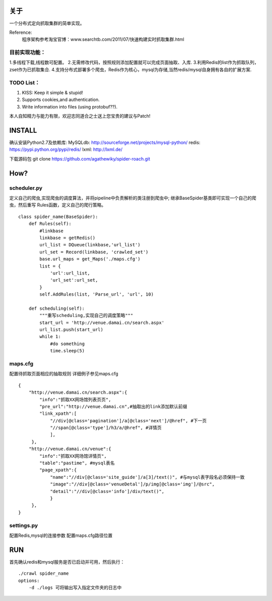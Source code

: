关于
========

一个分布式定向抓取集群的简单实现。

Reference:
    程序架构参考淘宝官博：www.searchtb.com/2011/07/快速构建实时抓取集群.html


目前实现功能：
-------------

1.多线程下载,线程数可配置。
2.无需修改代码，按照规则添加配置就可以完成页面抽取、入库.
3.利用Redis的list作为抓取队列，zset作为已抓取集合.
4.支持分布式部署多个爬虫，Redis作为核心，mysql为存储,当然redis/mysql自身拥有各自的扩展方案.


TODO List：
-------------

1. KISS: Keep it simple & stupid!
2. Supports cookies,and authentication.
3. Write information into files (using protobuf??).

本人自知精力与能力有限，欢迎志同道合之士送上您宝贵的建议与Patch!


INSTALL
========

确认安装Python2.7及依赖库: 
MySQLdb: http://sourceforge.net/projects/mysql-python/
redis: https://pypi.python.org/pypi/redis/
lxml: http://lxml.de/

下载源码包
git clone https://github.com/agathewiky/spider-roach.git


How?
========


scheduler.py 
-------------

定义自己的爬虫,实现爬虫的调度算法，并将pipeline中负责解析的类注册到爬虫中;
继承BaseSpider基类即可实现一个自己的爬虫，然后重写 Rules函数，定义自己的爬行策略。

:: 

    class spider_name(BaseSpider):
        def Rules(self):
            #linkbase
            linkbase = getRedis()
            url_list = DQueue(linkbase,'url_list')
            url_set = Record(linkbase, 'crawled_set')
            base.url_maps = get_Maps('./maps.cfg')
            list = {
                'url':url_list,
                'url_set':url_set,
            }
            self.AddRules(list, 'Parse_url', 'url', 10)
    
        def scheduling(self):
            """重写scheduling,实现自己的调度策略"""
            start_url = 'http://venue.damai.cn/search.aspx'
            url_list.push(start_url)
            while 1:
                #do something
                time.sleep(5)
    

maps.cfg
-------------

配置待抓取页面相应的抽取规则
详细例子参见maps.cfg

::

    {
        "http://venue.damai.cn/search.aspx":{
            "info":"抓取XX网场馆列表页页",
            "pre_url":"http://venue.damai.cn",#抽取出的link添加默认前缀
            "link_xpath":[
                "//div[@class='pagination']/a[@class='next']/@href", #下一页
                "//span[@class='type']/h3/a/@href", #详情页
                ],
         },
        "http://venue.damai.cn/venue":{
            "info":"抓取XX网场馆详情页",
            "table":"pastime", #mysql表名
            "page_xpath":{
                "name":"//div[@class='site_guide']/a[3]/text()", #与mysql表字段名必须保持一致
                "image":"//div[@class='venueDetal']/p/img[@class='img']/@src",
                "detail":"//div[@class='info']/div/text()",
                }
         },
    }


settings.py
-------------

配置Redis,mysql的连接参数
配置maps.cfg路径位置


RUN
========

首先确认redis和mysql服务是否已启动并可用，然后执行：

::

    ./crawl spider_name
    options:
        -d ./logs 可将输出写入指定文件夹的日志中

